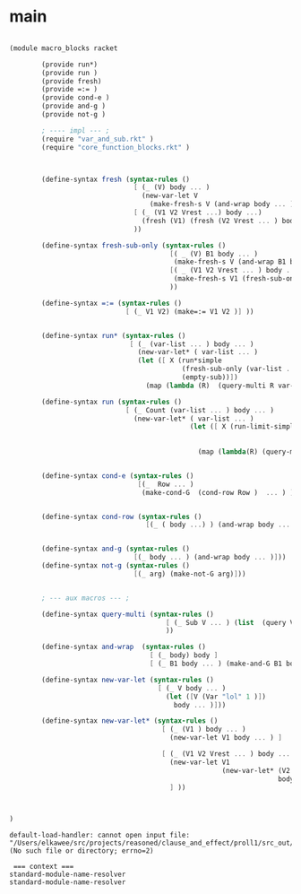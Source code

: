 
* main 

#+name: main
#+begin_src scheme :noweb yes :tangle src_out/macro_blocks.rkt
  
  (module macro_blocks racket 
          
          (provide run*)
          (provide run ) 
          (provide fresh)
          (provide =:= )
          (provide cond-e )
          (provide and-g )
          (provide not-g )
  
          ; ---- impl --- ;
          (require "var_and_sub.rkt" )
          (require "core_function_blocks.rkt" )
  
          
    
          (define-syntax fresh (syntax-rules ()
                                 [ (_ (V) body ... )
                                   (new-var-let V
                                     (make-fresh-s V (and-wrap body ... )))]
                                 [ (_ (V1 V2 Vrest ...) body ...)
                                   (fresh (V1) (fresh (V2 Vrest ... ) body ... )) ]
                                 ))
  
          (define-syntax fresh-sub-only (syntax-rules () 
                                          [( _ (V) B1 body ... ) 
                                           (make-fresh-s V (and-wrap B1 body ... )) ]
                                          [( _ (V1 V2 Vrest ... ) body ... )
                                           (make-fresh-s V1 (fresh-sub-only (V2 Vrest ...) body ...  ) ) ] 
                                          ))
  
          (define-syntax =:= (syntax-rules ()
                               [ (_ V1 V2) (make=:= V1 V2 )] ))
          
  
          (define-syntax run* (syntax-rules () 
                                [ (_ (var-list ... ) body ... )
                                  (new-var-let* ( var-list ... )
                                  (let ([ X (run*simple 
                                             (fresh-sub-only (var-list ... ) body ... ) 
                                             (empty-sub))])
                                    (map (lambda (R)  (query-multi R var-list ... )) X )))]))
  
          (define-syntax run (syntax-rules () 
                               [ (_ Count (var-list ... ) body ... )
                                 (new-var-let* ( var-list ... ) 
                                               (let ([ X (run-limit-simple Count 
                                                                           (fresh-sub-only (var-list ... ) body ... )
                                                                           (empty-sub))])
                                                 (map (lambda(R) (query-multi R var-list ... )) X )))]))
  
  
          (define-syntax cond-e (syntax-rules ()
                                  [(_  Row ... )
                                   (make-cond-G  (cond-row Row )  ... ) ]))
          
  
          (define-syntax cond-row (syntax-rules () 
                                    [(_ ( body ...) ) (and-wrap body ... )]))
  
          
          (define-syntax and-g (syntax-rules () 
                                 [(_ body ... ) (and-wrap body ... )]))
          (define-syntax not-g (syntax-rules () 
                                 [(_ arg) (make-not-G arg)]))
  
          
          ; --- aux macros --- ; 
  
          (define-syntax query-multi (syntax-rules ()
                                         [ (_ Sub V ... ) (list  (query V Sub) ... ) ]
                                         ))
  
          (define-syntax and-wrap  (syntax-rules () 
                                     [ (_ body) body ] 
                                     [ (_ B1 body ... ) (make-and-G B1 body ... ) ] ))
    
          (define-syntax new-var-let (syntax-rules () 
                                       [ (_ V body ... )
                                         (let ([V (Var "lol" 1 )])
                                           body ... )]))
          
          (define-syntax new-var-let* (syntax-rules () 
                                        [ (_ (V1 ) body ... )
                                          (new-var-let V1 body ... ) ]
                                        
                                        [ (_ (V1 V2 Vrest ... ) body ... )
                                          (new-var-let V1 
                                                       (new-var-let* (V2 Vrest ... ) 
                                                                     body ... )) 
                                          ] ))
          
  
  
  )
  
#+end_src 

#+RESULTS: main

: default-load-handler: cannot open input file: "/Users/elkawee/src/projects/reasoned/clause_and_effect/proll1/src_out/function_blocks.rkt" (No such file or directory; errno=2)
: 
:  === context ===
: standard-module-name-resolver
: standard-module-name-resolver
: 
